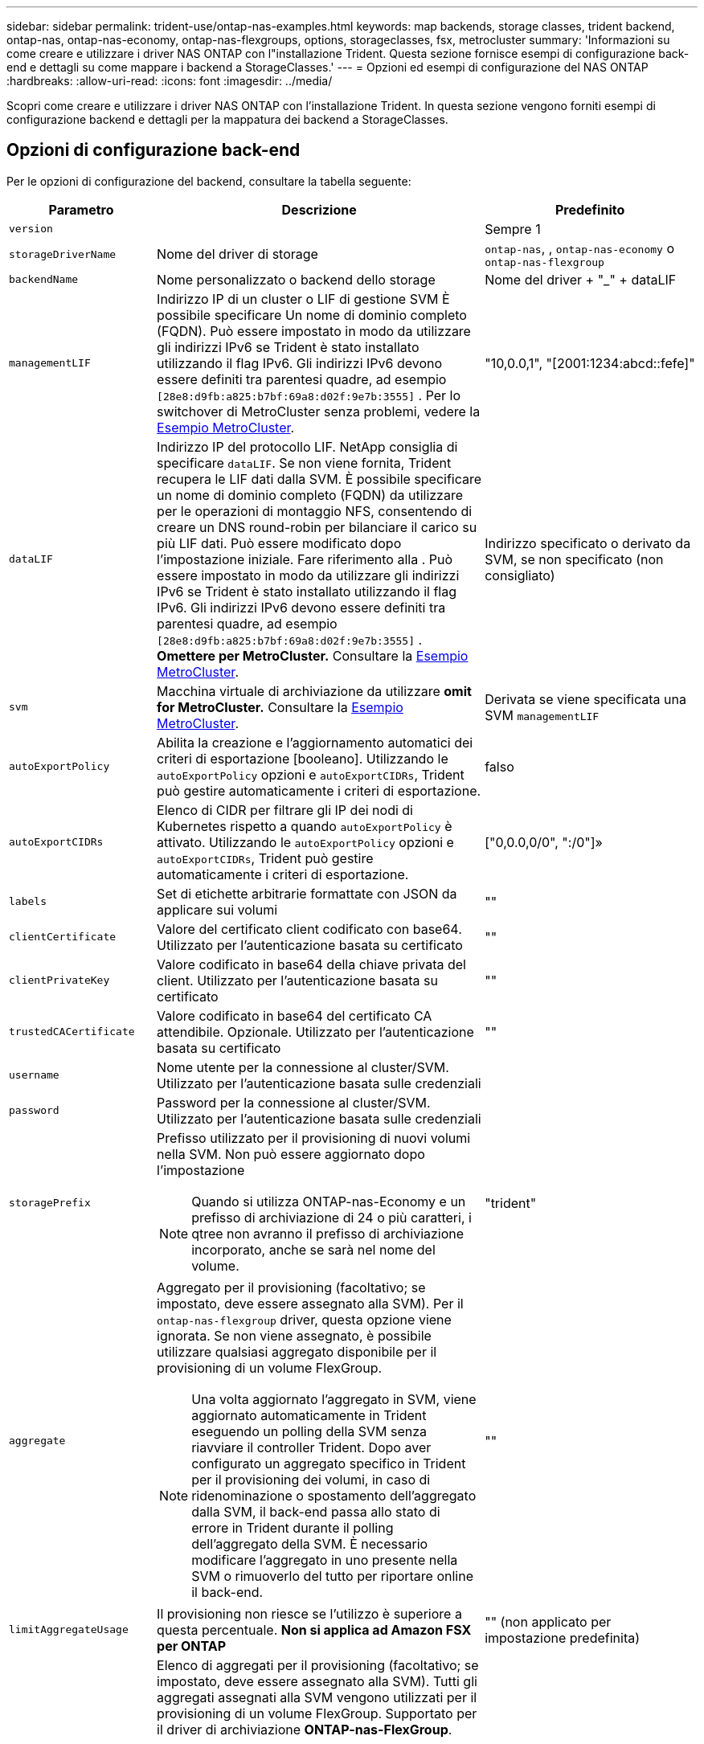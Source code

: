 ---
sidebar: sidebar 
permalink: trident-use/ontap-nas-examples.html 
keywords: map backends, storage classes, trident backend, ontap-nas, ontap-nas-economy, ontap-nas-flexgroups, options, storageclasses, fsx, metrocluster 
summary: 'Informazioni su come creare e utilizzare i driver NAS ONTAP con l"installazione Trident. Questa sezione fornisce esempi di configurazione back-end e dettagli su come mappare i backend a StorageClasses.' 
---
= Opzioni ed esempi di configurazione del NAS ONTAP
:hardbreaks:
:allow-uri-read: 
:icons: font
:imagesdir: ../media/


[role="lead"]
Scopri come creare e utilizzare i driver NAS ONTAP con l'installazione Trident. In questa sezione vengono forniti esempi di configurazione backend e dettagli per la mappatura dei backend a StorageClasses.



== Opzioni di configurazione back-end

Per le opzioni di configurazione del backend, consultare la tabella seguente:

[cols="1,3,2"]
|===
| Parametro | Descrizione | Predefinito 


| `version` |  | Sempre 1 


| `storageDriverName` | Nome del driver di storage | `ontap-nas`, , `ontap-nas-economy` o `ontap-nas-flexgroup` 


| `backendName` | Nome personalizzato o backend dello storage | Nome del driver + "_" + dataLIF 


| `managementLIF` | Indirizzo IP di un cluster o LIF di gestione SVM È possibile specificare Un nome di dominio completo (FQDN). Può essere impostato in modo da utilizzare gli indirizzi IPv6 se Trident è stato installato utilizzando il flag IPv6. Gli indirizzi IPv6 devono essere definiti tra parentesi quadre, ad esempio `[28e8:d9fb:a825:b7bf:69a8:d02f:9e7b:3555]` . Per lo switchover di MetroCluster senza problemi, vedere la <<mcc-best>>. | "10,0.0,1", "[2001:1234:abcd::fefe]" 


| `dataLIF` | Indirizzo IP del protocollo LIF. NetApp consiglia di specificare `dataLIF`. Se non viene fornita, Trident recupera le LIF dati dalla SVM. È possibile specificare un nome di dominio completo (FQDN) da utilizzare per le operazioni di montaggio NFS, consentendo di creare un DNS round-robin per bilanciare il carico su più LIF dati. Può essere modificato dopo l'impostazione iniziale. Fare riferimento alla . Può essere impostato in modo da utilizzare gli indirizzi IPv6 se Trident è stato installato utilizzando il flag IPv6. Gli indirizzi IPv6 devono essere definiti tra parentesi quadre, ad esempio `[28e8:d9fb:a825:b7bf:69a8:d02f:9e7b:3555]` . *Omettere per MetroCluster.* Consultare la <<mcc-best>>. | Indirizzo specificato o derivato da SVM, se non specificato (non consigliato) 


| `svm` | Macchina virtuale di archiviazione da utilizzare *omit for MetroCluster.* Consultare la <<mcc-best>>. | Derivata se viene specificata una SVM `managementLIF` 


| `autoExportPolicy` | Abilita la creazione e l'aggiornamento automatici dei criteri di esportazione [booleano]. Utilizzando le `autoExportPolicy` opzioni e `autoExportCIDRs`, Trident può gestire automaticamente i criteri di esportazione. | falso 


| `autoExportCIDRs` | Elenco di CIDR per filtrare gli IP dei nodi di Kubernetes rispetto a quando `autoExportPolicy` è attivato. Utilizzando le `autoExportPolicy` opzioni e `autoExportCIDRs`, Trident può gestire automaticamente i criteri di esportazione. | ["0,0.0,0/0", ":/0"]» 


| `labels` | Set di etichette arbitrarie formattate con JSON da applicare sui volumi | "" 


| `clientCertificate` | Valore del certificato client codificato con base64. Utilizzato per l'autenticazione basata su certificato | "" 


| `clientPrivateKey` | Valore codificato in base64 della chiave privata del client. Utilizzato per l'autenticazione basata su certificato | "" 


| `trustedCACertificate` | Valore codificato in base64 del certificato CA attendibile. Opzionale. Utilizzato per l'autenticazione basata su certificato | "" 


| `username` | Nome utente per la connessione al cluster/SVM. Utilizzato per l'autenticazione basata sulle credenziali |  


| `password` | Password per la connessione al cluster/SVM. Utilizzato per l'autenticazione basata sulle credenziali |  


| `storagePrefix`  a| 
Prefisso utilizzato per il provisioning di nuovi volumi nella SVM. Non può essere aggiornato dopo l'impostazione


NOTE: Quando si utilizza ONTAP-nas-Economy e un prefisso di archiviazione di 24 o più caratteri, i qtree non avranno il prefisso di archiviazione incorporato, anche se sarà nel nome del volume.
| "trident" 


| `aggregate`  a| 
Aggregato per il provisioning (facoltativo; se impostato, deve essere assegnato alla SVM). Per il `ontap-nas-flexgroup` driver, questa opzione viene ignorata. Se non viene assegnato, è possibile utilizzare qualsiasi aggregato disponibile per il provisioning di un volume FlexGroup.


NOTE: Una volta aggiornato l'aggregato in SVM, viene aggiornato automaticamente in Trident eseguendo un polling della SVM senza riavviare il controller Trident. Dopo aver configurato un aggregato specifico in Trident per il provisioning dei volumi, in caso di ridenominazione o spostamento dell'aggregato dalla SVM, il back-end passa allo stato di errore in Trident durante il polling dell'aggregato della SVM. È necessario modificare l'aggregato in uno presente nella SVM o rimuoverlo del tutto per riportare online il back-end.
 a| 
""



| `limitAggregateUsage` | Il provisioning non riesce se l'utilizzo è superiore a questa percentuale. *Non si applica ad Amazon FSX per ONTAP* | "" (non applicato per impostazione predefinita) 


| FlexgroupAggregateList  a| 
Elenco di aggregati per il provisioning (facoltativo; se impostato, deve essere assegnato alla SVM). Tutti gli aggregati assegnati alla SVM vengono utilizzati per il provisioning di un volume FlexGroup. Supportato per il driver di archiviazione *ONTAP-nas-FlexGroup*.


NOTE: Una volta aggiornato l'elenco degli aggregati all'interno della SVM, l'elenco viene aggiornato automaticamente in Trident eseguendo un polling della SVM senza dover riavviare il controller Trident. Dopo aver configurato un elenco di aggregati specifici in Trident per il provisioning dei volumi, se l'elenco degli aggregati viene rinominato o spostato fuori dalla SVM, il back-end passa allo stato di errore in Trident durante il polling dell'aggregato della SVM. È necessario modificare l'elenco degli aggregati in uno presente nella SVM o rimuoverlo del tutto per riportare online il back-end.
| "" 


| `limitVolumeSize` | Fallire il provisioning se la dimensione del volume richiesta è superiore a questo valore. Limita anche la dimensione massima dei volumi gestiti per i qtree e l' `qtreesPerFlexvol`opzione consente di personalizzare il numero massimo di qtree per FlexVol volume | "" (non applicato per impostazione predefinita) 


| `debugTraceFlags` | Flag di debug da utilizzare per la risoluzione dei problemi. Ad esempio, {"api":false, "method":true} non utilizzare `debugTraceFlags` a meno che non si stia risolvendo il problema e si richieda un dump dettagliato del log. | nullo 


| `nasType` | Configurare la creazione di volumi NFS o SMB. Le opzioni sono `nfs`, `smb` o null. L'impostazione su Null consente di impostare i volumi NFS come predefiniti. | `nfs` 


| `nfsMountOptions` | Elenco separato da virgole delle opzioni di montaggio NFS. Le opzioni di montaggio per volumi persistenti di Kubernetes vengono normalmente specificate in classi di storage, ma se non sono specificate opzioni di montaggio in una classe di storage, Trident tornerà all'utilizzo delle opzioni di montaggio specificate nel file di configurazione del backend di storage. Se non sono specificate opzioni di montaggio nella classe di storage o nel file di configurazione, Trident non imposterà alcuna opzione di montaggio su un volume persistente associato. | "" 


| `qtreesPerFlexvol` | Qtree massimi per FlexVol, devono essere compresi nell'intervallo [50, 300] | "200" 


| `smbShare` | È possibile specificare uno dei seguenti elementi: Il nome di una condivisione SMB creata utilizzando la console di gestione Microsoft o l'interfaccia CLI di ONTAP; un nome che consente a Trident di creare la condivisione SMB; oppure è possibile lasciare vuoto il parametro per impedire l'accesso condiviso ai volumi. Questo parametro è facoltativo per ONTAP on-premise. Questo parametro è obbligatorio per i backend Amazon FSX per ONTAP e non può essere vuoto. | `smb-share` 


| `useREST` | Parametro booleano per l'utilizzo delle API REST di ONTAP.  `useREST` Quando è impostato su `true`, Trident utilizza le API REST ONTAP per comunicare con il backend; quando è impostato su `false`, Trident utilizza le chiamate ONTAPI (ZAPI) per comunicare con il backend. Questa funzione richiede ONTAP 9.11.1 e versioni successive. Inoltre, il ruolo di accesso ONTAP utilizzato deve avere accesso all' `ontapi` applicazione. Ciò è soddisfatto dai ruoli predefiniti `vsadmin` e `cluster-admin` . A partire da Trident 24,06 e ONTAP 9.15.1 o versioni successive, `useREST` è impostato su `true` per impostazione predefinita; passare `useREST` a `false` per utilizzare le chiamate ONTAPI (ZAPI). | `true` Per ONTAP 9.15.1 o versioni successive, altrimenti `false`. 


| `limitVolumePoolSize` | Dimensioni FlexVol massime richiedibili quando si utilizzano Qtree nel backend ONTAP-nas-Economy. | "" (non applicato per impostazione predefinita) 


| `denyNewVolumePools` | Limita `ontap-nas-economy` i backend dalla creazione di nuovi volumi FlexVol per contenere i propri Qtree. Per il provisioning di nuovi PVS vengono utilizzati solo i FlexVol preesistenti. |  
|===


== Opzioni di configurazione back-end per il provisioning dei volumi

È possibile controllare il provisioning predefinito utilizzando queste opzioni nella `defaults` sezione della configurazione. Per un esempio, vedere gli esempi di configurazione riportati di seguito.

[cols="1,3,2"]
|===
| Parametro | Descrizione | Predefinito 


| `spaceAllocation` | Allocazione dello spazio per Qtree | "vero" 


| `spaceReserve` | Modalità di prenotazione dello spazio; "nessuno" (sottile) o "volume" (spesso) | "nessuno" 


| `snapshotPolicy` | Policy di Snapshot da utilizzare | "nessuno" 


| `qosPolicy` | Gruppo di criteri QoS da assegnare per i volumi creati. Scegliere tra qosPolicy o adaptiveQosPolicy per pool di storage/backend | "" 


| `adaptiveQosPolicy` | Gruppo di criteri QoS adattivi da assegnare per i volumi creati. Scegliere tra qosPolicy o adaptiveQosPolicy per pool di storage/backend. Non supportato da ontap-nas-Economy. | "" 


| `snapshotReserve` | Percentuale di volume riservato agli snapshot | "0" se `snapshotPolicy` è "nessuno", altrimenti "" 


| `splitOnClone` | Separare un clone dal suo padre al momento della creazione | "falso" 


| `encryption` | Abilitare la crittografia del volume NetApp (NVE) sul nuovo volume; il valore predefinito è `false`. NVE deve essere concesso in licenza e abilitato sul cluster per utilizzare questa opzione. Se NAE è abilitato sul backend, qualsiasi volume sottoposto a provisioning in Trident sarà abilitato NAE. Per ulteriori informazioni, fare riferimento a: link:../trident-reco/security-reco.html["Come funziona Trident con NVE e NAE"]. | "falso" 


| `tieringPolicy` | Criterio di tiering da utilizzare "nessuno" |  


| `unixPermissions` | Per i nuovi volumi | "777" per i volumi NFS; vuoto (non applicabile) per i volumi SMB 


| `snapshotDir` | Controlla l'accesso alla `.snapshot` directory | "True" per NFSv4 "false" per NFSv3 


| `exportPolicy` | Policy di esportazione da utilizzare | "predefinito" 


| `securityStyle` | Stile di sicurezza per nuovi volumi. Supporti NFS `mixed` e `unix` stili di sicurezza. Supporti SMB `mixed` e `ntfs` stili di sicurezza. | Il valore predefinito NFS è `unix`. Il valore predefinito SMB è `ntfs`. 


| `nameTemplate` | Modello per creare nomi di volume personalizzati. | "" 
|===

NOTE: L'utilizzo di gruppi di criteri QoS con Trident richiede ONTAP 9.8 o versioni successive. È necessario utilizzare un gruppo di criteri QoS non condiviso e assicurarsi che il gruppo di criteri venga applicato singolarmente a ciascun componente. Un gruppo di policy QoS condiviso impone un limite massimo per il throughput totale di tutti i carichi di lavoro.



=== Esempi di provisioning di volumi

Ecco un esempio con i valori predefiniti definiti:

[source, yaml]
----
---
version: 1
storageDriverName: ontap-nas
backendName: customBackendName
managementLIF: 10.0.0.1
dataLIF: 10.0.0.2
labels:
  k8scluster: dev1
  backend: dev1-nasbackend
svm: trident_svm
username: cluster-admin
password: <password>
limitAggregateUsage: 80%
limitVolumeSize: 50Gi
nfsMountOptions: nfsvers=4
debugTraceFlags:
  api: false
  method: true
defaults:
  spaceReserve: volume
  qosPolicy: premium
  exportPolicy: myk8scluster
  snapshotPolicy: default
  snapshotReserve: "10"
----
Per `ontap-nas` e `ontap-nas-flexgroups`, Trident utilizza ora un nuovo calcolo per garantire che il FlexVol sia dimensionato correttamente con la percentuale di snapshotReserve e il PVC. Quando l'utente richiede un PVC, Trident crea il FlexVol originale con più spazio utilizzando il nuovo calcolo. Questo calcolo garantisce che l'utente riceva lo spazio scrivibile richiesto nel PVC e non uno spazio inferiore a quello richiesto. Prima della versione 21.07, quando l'utente richiede un PVC (ad esempio, 5GiB), con SnapshotReserve al 50%, ottiene solo 2,5 GiB di spazio scrivibile. Questo perché ciò per cui l'utente ha richiesto è l'intero volume ed `snapshotReserve` è una percentuale di questo. Con Trident 21,07, ciò che l'utente richiede è lo spazio scrivibile e Trident definisce il `snapshotReserve` numero come percentuale dell'intero volume. Questo non si applica a `ontap-nas-economy`. Vedere l'esempio seguente per vedere come funziona:

Il calcolo è il seguente:

[listing]
----
Total volume size = (PVC requested size) / (1 - (snapshotReserve percentage) / 100)
----
Per snapshotReserve = 50% e richiesta PVC = 5GiB, la dimensione totale del volume è 5/0,5 = 10GiB e la dimensione disponibile è 5GiB, che è ciò che l'utente ha richiesto nella richiesta PVC. Il `volume show` comando dovrebbe mostrare risultati simili a questo esempio:

image::../media/volume-show-nas.png[Mostra l'output del comando di visualizzazione del volume.]

I backend esistenti delle installazioni precedenti forniscono i volumi come spiegato sopra durante l'aggiornamento di Trident. Per i volumi creati prima dell'aggiornamento, è necessario ridimensionare i volumi per osservare la modifica. Ad esempio, un PVC da 2GiB GB con `snapshotReserve=50` precedenti ha generato un volume che fornisce 1GiB GB di spazio scrivibile. Il ridimensionamento del volume su 3GiB, ad esempio, fornisce all'applicazione 3GiB di spazio scrivibile su un volume da 6 GiB.



== Esempi di configurazione minimi

Gli esempi seguenti mostrano le configurazioni di base che lasciano la maggior parte dei parametri predefiniti. Questo è il modo più semplice per definire un backend.


NOTE: Se si utilizza Amazon FSX su NetApp ONTAP con Trident, si consiglia di specificare i nomi DNS per le LIF anziché gli indirizzi IP.

.Esempio di economia NAS ONTAP
[%collapsible]
====
[source, yaml]
----
---
version: 1
storageDriverName: ontap-nas-economy
managementLIF: 10.0.0.1
dataLIF: 10.0.0.2
svm: svm_nfs
username: vsadmin
password: password
----
====
.Esempio di FlexGroup NAS ONTAP
[%collapsible]
====
[source, yaml]
----
---
version: 1
storageDriverName: ontap-nas-flexgroup
managementLIF: 10.0.0.1
dataLIF: 10.0.0.2
svm: svm_nfs
username: vsadmin
password: password
----
====
.Esempio MetroCluster
[#mcc-best%collapsible]
====
È possibile configurare il backend per evitare di dover aggiornare manualmente la definizione del backend dopo lo switchover e lo switchback durante link:../trident-reco/backup.html#svm-replication-and-recovery["Replica e recovery di SVM"].

Per uno switchover e uno switchback perfetto, specifica la SVM utilizzando `managementLIF` ed omette i `dataLIF` parametri e. `svm` Ad esempio:

[source, yaml]
----
---
version: 1
storageDriverName: ontap-nas
managementLIF: 192.168.1.66
username: vsadmin
password: password
----
====
.Esempio di volumi SMB
[%collapsible]
====
[source, yaml]
----
---
version: 1
backendName: ExampleBackend
storageDriverName: ontap-nas
managementLIF: 10.0.0.1
nasType: smb
securityStyle: ntfs
unixPermissions: ""
dataLIF: 10.0.0.2
svm: svm_nfs
username: vsadmin
password: password
----
====
.Esempio di autenticazione basata su certificato
[%collapsible]
====
Questo è un esempio di configurazione back-end minima. `clientCertificate`, , `clientPrivateKey` E `trustedCACertificate` (facoltativo, se si utilizza una CA attendibile) vengono compilati `backend.json` e assumono i valori codificati base64 del certificato client, della chiave privata e del certificato CA attendibile, rispettivamente.

[source, yaml]
----
---
version: 1
backendName: DefaultNASBackend
storageDriverName: ontap-nas
managementLIF: 10.0.0.1
dataLIF: 10.0.0.15
svm: nfs_svm
clientCertificate: ZXR0ZXJwYXB...ICMgJ3BhcGVyc2
clientPrivateKey: vciwKIyAgZG...0cnksIGRlc2NyaX
trustedCACertificate: zcyBbaG...b3Igb3duIGNsYXNz
storagePrefix: myPrefix_
----
====
.Esempio di policy di esportazione automatica
[%collapsible]
====
In questo esempio viene illustrato come impostare Trident in modo che utilizzi i criteri di esportazione dinamici per creare e gestire automaticamente i criteri di esportazione. Funziona allo stesso modo per i `ontap-nas-economy` driver e `ontap-nas-flexgroup` .

[source, yaml]
----
---
version: 1
storageDriverName: ontap-nas
managementLIF: 10.0.0.1
dataLIF: 10.0.0.2
svm: svm_nfs
labels:
  k8scluster: test-cluster-east-1a
  backend: test1-nasbackend
autoExportPolicy: true
autoExportCIDRs:
- 10.0.0.0/24
username: admin
password: password
nfsMountOptions: nfsvers=4
----
====
.Esempio di indirizzi IPv6
[%collapsible]
====
Questo esempio mostra `managementLIF` l'utilizzo di un indirizzo IPv6.

[source, yaml]
----
---
version: 1
storageDriverName: ontap-nas
backendName: nas_ipv6_backend
managementLIF: "[5c5d:5edf:8f:7657:bef8:109b:1b41:d491]"
labels:
  k8scluster: test-cluster-east-1a
  backend: test1-ontap-ipv6
svm: nas_ipv6_svm
username: vsadmin
password: password
----
====
.Esempio di Amazon FSX per ONTAP con volumi SMB
[%collapsible]
====
Il `smbShare` parametro è necessario per FSX per ONTAP che utilizza volumi SMB.

[source, yaml]
----
---
version: 1
backendName: SMBBackend
storageDriverName: ontap-nas
managementLIF: example.mgmt.fqdn.aws.com
nasType: smb
dataLIF: 10.0.0.15
svm: nfs_svm
smbShare: smb-share
clientCertificate: ZXR0ZXJwYXB...ICMgJ3BhcGVyc2
clientPrivateKey: vciwKIyAgZG...0cnksIGRlc2NyaX
trustedCACertificate: zcyBbaG...b3Igb3duIGNsYXNz
storagePrefix: myPrefix_
----
====
.Esempio di configurazione backend con nameTemplate
[%collapsible]
====
[source, yaml]
----
---
version: 1
storageDriverName: ontap-nas
backendName: ontap-nas-backend
managementLIF: <ip address>
svm: svm0
username: <admin>
password: <password>
defaults:
  nameTemplate: "{{.volume.Name}}_{{.labels.cluster}}_{{.volume.Namespace}}_{{.vo\
    lume.RequestName}}"
labels:
  cluster: ClusterA
  PVC: "{{.volume.Namespace}}_{{.volume.RequestName}}"
----
====


== Esempi di backend con pool virtuali

Nei file di definizione di backend di esempio illustrati di seguito, vengono impostati valori predefiniti specifici per tutti i pool di storage, ad esempio `spaceReserve` Nessuno, `spaceAllocation` falso e falso `encryption`. I pool virtuali sono definiti nella sezione storage.

Trident imposta le etichette di provisioning nel campo "commenti". I commenti sono impostati su FlexVol for `ontap-nas` o FlexGroup for `ontap-nas-flexgroup`. Trident copia tutte le etichette presenti su un pool virtuale nel volume di storage al momento del provisioning. Per comodità, gli amministratori dello storage possono definire le etichette per ogni pool virtuale e raggruppare i volumi per etichetta.

In questi esempi, alcuni pool di archiviazione impostano `spaceReserve` valori , `spaceAllocation`, e , `encryption` mentre alcuni pool sovrascrivono i valori predefiniti.

.Esempio DI NAS ONTAP
[%collapsible%open]
====
[source, yaml]
----
---
version: 1
storageDriverName: ontap-nas
managementLIF: 10.0.0.1
svm: svm_nfs
username: admin
password: <password>
nfsMountOptions: nfsvers=4
defaults:
  spaceReserve: none
  encryption: "false"
  qosPolicy: standard
labels:
  store: nas_store
  k8scluster: prod-cluster-1
region: us_east_1
storage:
  - labels:
      app: msoffice
      cost: "100"
    zone: us_east_1a
    defaults:
      spaceReserve: volume
      encryption: "true"
      unixPermissions: "0755"
      adaptiveQosPolicy: adaptive-premium
  - labels:
      app: slack
      cost: "75"
    zone: us_east_1b
    defaults:
      spaceReserve: none
      encryption: "true"
      unixPermissions: "0755"
  - labels:
      department: legal
      creditpoints: "5000"
    zone: us_east_1b
    defaults:
      spaceReserve: none
      encryption: "true"
      unixPermissions: "0755"
  - labels:
      app: wordpress
      cost: "50"
    zone: us_east_1c
    defaults:
      spaceReserve: none
      encryption: "true"
      unixPermissions: "0775"
  - labels:
      app: mysqldb
      cost: "25"
    zone: us_east_1d
    defaults:
      spaceReserve: volume
      encryption: "false"
      unixPermissions: "0775"

----
====
.Esempio di NAS FlexGroup ONTAP
[%collapsible%open]
====
[source, yaml]
----
---
version: 1
storageDriverName: ontap-nas-flexgroup
managementLIF: 10.0.0.1
svm: svm_nfs
username: vsadmin
password: <password>
defaults:
  spaceReserve: none
  encryption: "false"
labels:
  store: flexgroup_store
  k8scluster: prod-cluster-1
region: us_east_1
storage:
  - labels:
      protection: gold
      creditpoints: "50000"
    zone: us_east_1a
    defaults:
      spaceReserve: volume
      encryption: "true"
      unixPermissions: "0755"
  - labels:
      protection: gold
      creditpoints: "30000"
    zone: us_east_1b
    defaults:
      spaceReserve: none
      encryption: "true"
      unixPermissions: "0755"
  - labels:
      protection: silver
      creditpoints: "20000"
    zone: us_east_1c
    defaults:
      spaceReserve: none
      encryption: "true"
      unixPermissions: "0775"
  - labels:
      protection: bronze
      creditpoints: "10000"
    zone: us_east_1d
    defaults:
      spaceReserve: volume
      encryption: "false"
      unixPermissions: "0775"

----
====
.Esempio di economia NAS ONTAP
[%collapsible%open]
====
[source, yaml]
----
---
version: 1
storageDriverName: ontap-nas-economy
managementLIF: 10.0.0.1
svm: svm_nfs
username: vsadmin
password: <password>
defaults:
  spaceReserve: none
  encryption: "false"
labels:
  store: nas_economy_store
region: us_east_1
storage:
  - labels:
      department: finance
      creditpoints: "6000"
    zone: us_east_1a
    defaults:
      spaceReserve: volume
      encryption: "true"
      unixPermissions: "0755"
  - labels:
      protection: bronze
      creditpoints: "5000"
    zone: us_east_1b
    defaults:
      spaceReserve: none
      encryption: "true"
      unixPermissions: "0755"
  - labels:
      department: engineering
      creditpoints: "3000"
    zone: us_east_1c
    defaults:
      spaceReserve: none
      encryption: "true"
      unixPermissions: "0775"
  - labels:
      department: humanresource
      creditpoints: "2000"
    zone: us_east_1d
    defaults:
      spaceReserve: volume
      encryption: "false"
      unixPermissions: "0775"

----
====


== Mappare i backend in StorageClasses

Le seguenti definizioni di StorageClass si riferiscono a <<Esempi di backend con pool virtuali>>. A tale `parameters.selector` scopo, ogni StorageClass definisce i pool virtuali che è possibile utilizzare per ospitare un volume. Gli aspetti del volume saranno definiti nel pool virtuale scelto.

*  `protection-gold`StorageClass verrà mappato al primo e al secondo pool virtuale nel `ontap-nas-flexgroup` backend. Questi sono gli unici pool che offrono una protezione di livello gold.
+
[source, yaml]
----
apiVersion: storage.k8s.io/v1
kind: StorageClass
metadata:
  name: protection-gold
provisioner: csi.trident.netapp.io
parameters:
  selector: "protection=gold"
  fsType: "ext4"
----
*  `protection-not-gold`StorageClass viene mappato al terzo e al quarto pool virtuale del `ontap-nas-flexgroup` backend. Questi sono gli unici pool che offrono un livello di protezione diverso dall'oro.
+
[source, yaml]
----
apiVersion: storage.k8s.io/v1
kind: StorageClass
metadata:
  name: protection-not-gold
provisioner: csi.trident.netapp.io
parameters:
  selector: "protection!=gold"
  fsType: "ext4"
----
*  `app-mysqldb`StorageClass viene mappato al quarto pool virtuale del `ontap-nas` backend. Questo è l'unico pool che offre la configurazione del pool di storage per l'applicazione di tipo mysqldb.
+
[source, yaml]
----
apiVersion: storage.k8s.io/v1
kind: StorageClass
metadata:
  name: app-mysqldb
provisioner: csi.trident.netapp.io
parameters:
  selector: "app=mysqldb"
  fsType: "ext4"
----
* L'oggetto `protection-silver-creditpoints-20k` StorageClass viene mappato al terzo pool virtuale del `ontap-nas-flexgroup` backend. Questo è l'unico pool che offre una protezione di livello Silver e 20000 punti di credito.
+
[source, yaml]
----
apiVersion: storage.k8s.io/v1
kind: StorageClass
metadata:
  name: protection-silver-creditpoints-20k
provisioner: csi.trident.netapp.io
parameters:
  selector: "protection=silver; creditpoints=20000"
  fsType: "ext4"
----
*  `creditpoints-5k`StorageClass viene mappato al terzo pool virtuale nel `ontap-nas` backend e al secondo pool virtuale nel `ontap-nas-economy` backend. Queste sono le uniche offerte di pool con 5000 punti di credito.
+
[source, yaml]
----
apiVersion: storage.k8s.io/v1
kind: StorageClass
metadata:
  name: creditpoints-5k
provisioner: csi.trident.netapp.io
parameters:
  selector: "creditpoints=5000"
  fsType: "ext4"
----


Trident deciderà quale pool virtuale viene selezionato e garantirà che i requisiti di storage vengano soddisfatti.



== Aggiornamento `dataLIF` dopo la configurazione iniziale

Puoi modificare la dataLIF dopo la configurazione iniziale eseguendo il seguente comando per fornire il nuovo file JSON di backend con i dati LIF aggiornati.

[listing]
----
tridentctl update backend <backend-name> -f <path-to-backend-json-file-with-updated-dataLIF>
----

NOTE: Se sono collegati a uno o più pod, è necessario abbassare tutti i pod corrispondenti e quindi riportarli in posizione per rendere effettiva la nuova data LIF.

